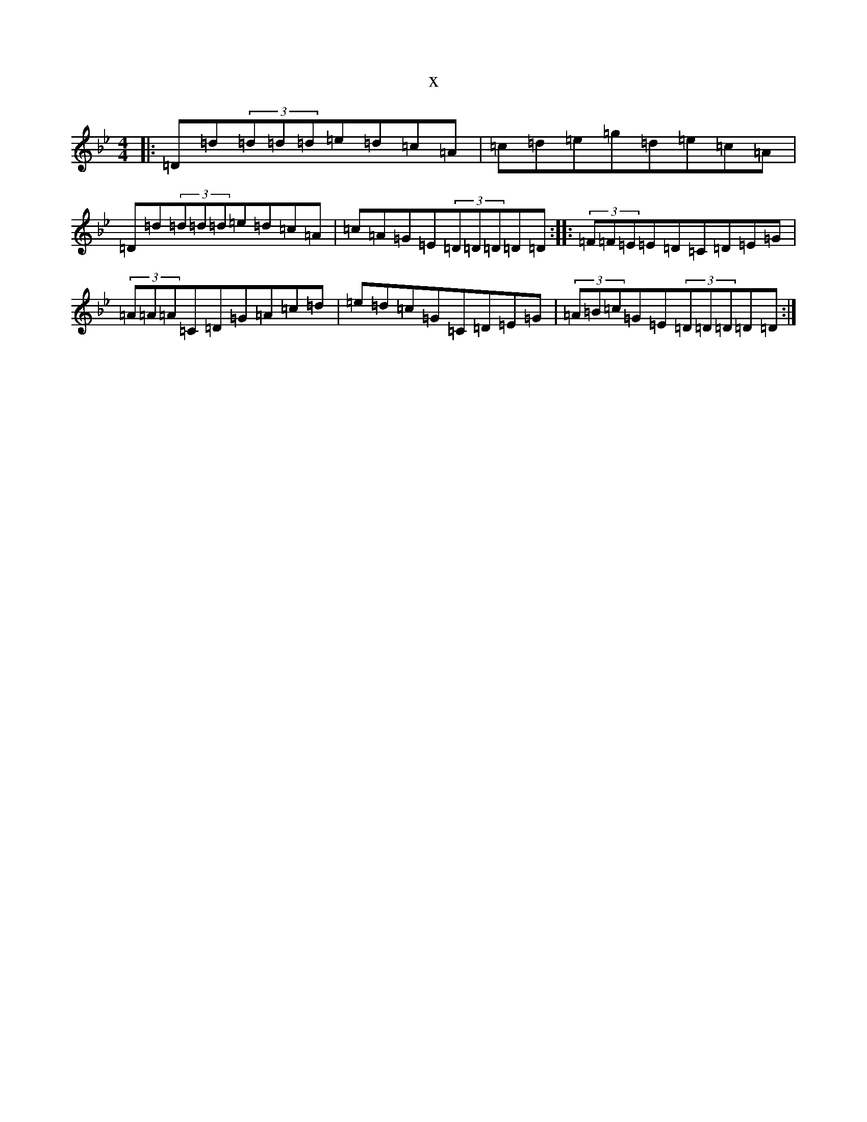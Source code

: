 X:2873
T:x
L:1/8
M:4/4
K: C Dorian
|:=D=d(3=d=d=d=e=d=c=A|=c=d=e=g=d=e=c=A|=D=d(3=d=d=d=e=d=c=A|=c=A=G=E(3=D=D=D=D=D:||:(3=F=F=E=E=D=C=D=E=G|(3=A=A=A=C=D=G=A=c=d|=e=d=c=G=C=D=E=G|(3=A=B=c=G=E(3=D=D=D=D=D:|